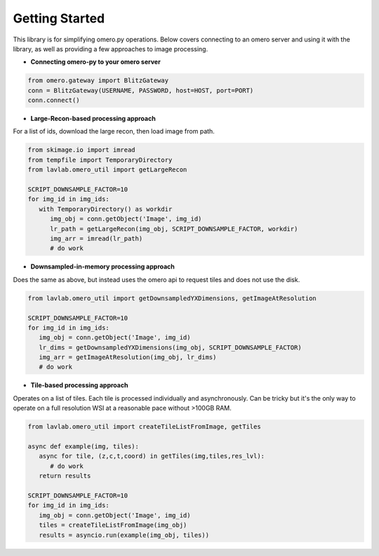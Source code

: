 Getting Started
===============

This library is for simplifying omero.py operations. 
Below covers connecting to an omero server and using it with the library, 
as well as providing a few approaches to image processing.

* **Connecting omero-py to your omero server**

.. code-block:: python

   from omero.gateway import BlitzGateway
   conn = BlitzGateway(USERNAME, PASSWORD, host=HOST, port=PORT)
   conn.connect()


* **Large-Recon-based processing approach**

For a list of ids, download the large recon, then load image from path.

.. code-block:: python

   from skimage.io import imread
   from tempfile import TemporaryDirectory
   from lavlab.omero_util import getLargeRecon

   SCRIPT_DOWNSAMPLE_FACTOR=10
   for img_id in img_ids:
      with TemporaryDirectory() as workdir
         img_obj = conn.getObject('Image', img_id)
         lr_path = getLargeRecon(img_obj, SCRIPT_DOWNSAMPLE_FACTOR, workdir)
         img_arr = imread(lr_path)
         # do work


* **Downsampled-in-memory processing approach**

Does the same as above, but instead uses the omero api to request tiles and does not use the disk.

.. code-block:: python

   from lavlab.omero_util import getDownsampledYXDimensions, getImageAtResolution

   SCRIPT_DOWNSAMPLE_FACTOR=10
   for img_id in img_ids:
      img_obj = conn.getObject('Image', img_id)
      lr_dims = getDownsampledYXDimensions(img_obj, SCRIPT_DOWNSAMPLE_FACTOR)
      img_arr = getImageAtResolution(img_obj, lr_dims)
      # do work

* **Tile-based processing approach**

Operates on a list of tiles. Each tile is processed individually and asynchronously.
Can be tricky but it's the only way to operate on a full resolution WSI at a reasonable pace without >100GB RAM. 

.. code-block:: python

   from lavlab.omero_util import createTileListFromImage, getTiles

   async def example(img, tiles):
      async for tile, (z,c,t,coord) in getTiles(img,tiles,res_lvl):
         # do work
      return results

   SCRIPT_DOWNSAMPLE_FACTOR=10
   for img_id in img_ids:
      img_obj = conn.getObject('Image', img_id)
      tiles = createTileListFromImage(img_obj)
      results = asyncio.run(example(img_obj, tiles))
